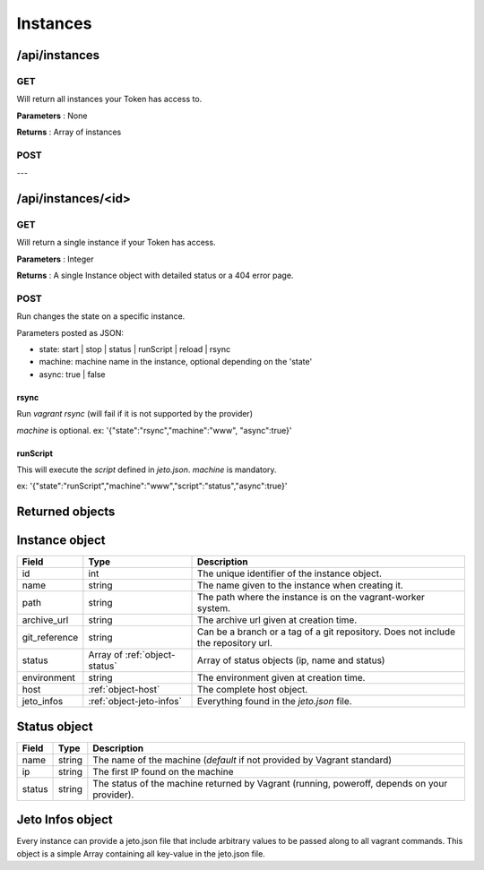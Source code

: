 .. _instances:

Instances
=========

/api/instances
--------------

GET
^^^

Will return all instances your Token has access to.

**Parameters** : None

**Returns** : Array of instances

POST
^^^^

---

/api/instances/<id>
-------------------

GET
^^^

Will return a single instance if your Token has access.

**Parameters** : Integer

**Returns** : A single Instance object with detailed status or a 404 error page.

POST
^^^^

Run changes the state on a specific instance.

Parameters posted as JSON:

- state: start | stop | status | runScript | reload | rsync

- machine: machine name in the instance, optional depending on the 'state'

- async: true | false

rsync
*****

Run `vagrant rsync` (will fail if it is not supported by the provider)

`machine` is optional.
ex: '{"state":"rsync","machine":"www", "async":true}'

runScript
*********

This will execute the `script` defined in `jeto.json`. `machine` is mandatory.

ex: '{"state":"runScript","machine":"www","script":"status","async":true}'

Returned objects
----------------

.. _object-instance:

Instance object
---------------

============== ============================== ===================================================================================
Field          Type                           Description
============== ============================== ===================================================================================
id             int                            The unique identifier of the instance object.
name           string                         The name given to the instance when creating it.
path           string                         The path where the instance is on the vagrant-worker system.
archive_url    string                         The archive url given at creation time.
git_reference  string                         Can be a branch or a tag of a git repository. Does not include the repository url.
status         Array of :ref:`object-status`  Array of status objects (ip, name and status)
environment    string                         The environment given at creation time.
host           :ref:`object-host`             The complete host object.
jeto_infos     :ref:`object-jeto-infos`       Everything found in the *jeto.json* file.
============== ============================== ===================================================================================

.. _object-status:

Status object
-------------

============== ========================== ============================================================================================
Field          Type                       Description
============== ========================== ============================================================================================
name           string                     The name of the machine (*default* if not provided by Vagrant standard)
ip             string                     The first IP found on the machine
status         string                     The status of the machine returned by Vagrant (running, poweroff, depends on your provider).
============== ========================== ============================================================================================

.. _object-jeto-infos:

Jeto Infos object
-----------------

Every instance can provide a jeto.json file that include arbitrary values to be passed along to all vagrant commands.
This object is a simple Array containing all key-value in the jeto.json file.
